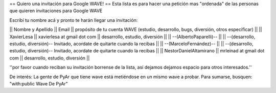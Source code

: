 == Quiero una invitación para Google WAVE! ==
Esta lista es para hacer una petición mas "ordenada" de las personas que quieren invitaciones para Google WAVE

Escribí tu nombre acá y pronto te harán llegar una invitación:

|| Nombre y Apellido || Email || propósito de tu cuenta WAVE (estudio, desarrollo, bugs, diversión, otros especificar) ||
|| XavierLesa || xavierlesa at gmail dot com || desarrollo, estudio, diversión ||
|| --(AlbertoPaparelli)-- || || --(desarrollo, estudio, diversión)-- Invitado, acordate de quitarte cuando la recibas ||
|| --(MarceloFernández)-- || || --(desarrollo, estudio, diversión)-- Invitado, acordate de quitarte cuando la recibas ||
|| NestorDanielAltamirano || mrleinad at gmail dot com || desarrollo, estudio, diversión ||

''por favor cuando reciban su invitación borrense de la lista, así dejamos dejamos espacio para otros interesados.''


De interés:
La gente de PyAr que tiene wave está metiéndose en un mismo wave a probar.
Para sumarse, busquen:
"with:public Wave De PyAr"
